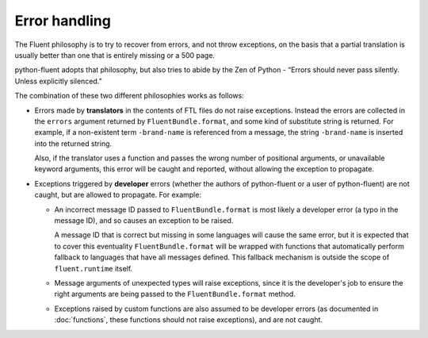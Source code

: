 Error handling
==============

The Fluent philosophy is to try to recover from errors, and not throw
exceptions, on the basis that a partial translation is usually better than one
that is entirely missing or a 500 page.

python-fluent adopts that philosophy, but also tries to abide by the Zen of
Python - “Errors should never pass silently. Unless explicitly silenced.”

The combination of these two different philosophies works as follows:

* Errors made by **translators** in the contents of FTL files do not raise
  exceptions. Instead the errors are collected in the ``errors`` argument returned
  by ``FluentBundle.format``, and some kind of substitute string is returned.
  For example, if a non-existent term ``-brand-name`` is referenced from a
  message, the string ``-brand-name`` is inserted into the returned string.

  Also, if the translator uses a function and passes the wrong number of
  positional arguments, or unavailable keyword arguments, this error will be
  caught and reported, without allowing the exception to propagate.

* Exceptions triggered by **developer** errors (whether the authors of
  python-fluent or a user of python-fluent) are not caught, but are allowed to
  propagate. For example:

  * An incorrect message ID passed to ``FluentBundle.format`` is most likely a
    developer error (a typo in the message ID), and so causes an exception to be
    raised.

    A message ID that is correct but missing in some languages will cause the
    same error, but it is expected that to cover this eventuality
    ``FluentBundle.format`` will be wrapped with functions that automatically
    perform fallback to languages that have all messages defined. This fallback
    mechanism is outside the scope of ``fluent.runtime`` itself.

  * Message arguments of unexpected types will raise exceptions, since it is the
    developer's job to ensure the right arguments are being passed to the
    ``FluentBundle.format`` method.

  * Exceptions raised by custom functions are also assumed to be developer
    errors (as documented in :doc:`functions`, these functions should not raise
    exceptions), and are not caught.
